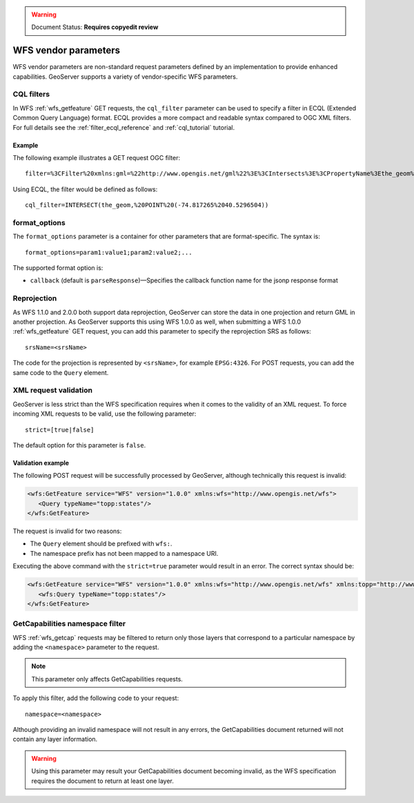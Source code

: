 .. _wfs_vendor_parameters:

.. warning:: Document Status: **Requires copyedit review**

WFS vendor parameters
=====================

WFS vendor parameters are non-standard request parameters defined by an implementation to provide enhanced capabilities. GeoServer supports a variety of vendor-specific WFS parameters.

CQL filters
-----------

In WFS :ref:`wfs_getfeature` GET requests, the ``cql_filter`` parameter can be used to specify a filter in ECQL (Extended Common Query Language) format. ECQL provides a more compact and readable syntax compared to OGC XML filters. For full details see the :ref:`filter_ecql_reference` and :ref:`cql_tutorial` tutorial.

Example
~~~~~~~

The following example illustrates a GET request OGC filter:

:: 

   filter=%3CFilter%20xmlns:gml=%22http://www.opengis.net/gml%22%3E%3CIntersects%3E%3CPropertyName%3Ethe_geom%3C/PropertyName%3E%3Cgml:Point%20srsName=%224326%22%3E%3Cgml:coordinates%3E-74.817265,40.5296504%3C/gml:coordinates%3E%3C/gml:Point%3E%3C/Intersects%3E%3C/Filter%3E

Using ECQL, the filter would be defined as follows:

::

   cql_filter=INTERSECT(the_geom,%20POINT%20(-74.817265%2040.5296504))


format_options
--------------

The ``format_options`` parameter is a container for other parameters that are format-specific. The syntax is::
  
    format_options=param1:value1;param2:value2;...
    
The supported format option is:

* ``callback`` (default is ``parseResponse``)—Specifies the callback function name for the jsonp response format

Reprojection
------------

As WFS 1.1.0 and 2.0.0 both support data reprojection, GeoServer can store the data in one projection and return GML in another projection. As GeoServer supports this using WFS 1.0.0 as well, when submitting a WFS 1.0.0 :ref:`wfs_getfeature` GET request, you can add this parameter to specify the reprojection SRS as follows:

::

  srsName=<srsName>
  
The code for the projection is represented by ``<srsName>``, for example ``EPSG:4326``. For POST requests, you can add the same code to the ``Query`` element.


XML request validation
----------------------

GeoServer is less strict than the WFS specification requires when it comes to the validity of an XML request. To force incoming XML requests to be valid, use the following parameter:

::

   strict=[true|false]
   
The default option for this parameter is ``false``.

Validation example
~~~~~~~~~~~~~~~~~~

The following POST request will be successfully processed by GeoServer, although technically this request is invalid: 

.. code-block:: xml

   <wfs:GetFeature service="WFS" version="1.0.0" xmlns:wfs="http://www.opengis.net/wfs">
      <Query typeName="topp:states"/>
   </wfs:GetFeature>

The request is invalid for two reasons:

* The ``Query`` element should be prefixed with ``wfs:``.
* The namespace prefix has not been mapped to a namespace URI.

Executing the above command with the ``strict=true`` parameter would result in an error. The correct syntax should be:

.. code-block:: xml 

   <wfs:GetFeature service="WFS" version="1.0.0" xmlns:wfs="http://www.opengis.net/wfs" xmlns:topp="http://www.openplans.org/topp">
      <wfs:Query typeName="topp:states"/>
   </wfs:GetFeature>


GetCapabilities namespace filter
--------------------------------

WFS :ref:`wfs_getcap` requests may be filtered to return only those layers that correspond to a particular namespace by adding the ``<namespace>`` parameter to the request.

.. note:: This parameter only affects GetCapabilities requests. 

To apply this filter, add the following code to your request:

::

   namespace=<namespace>
   
Although providing an invalid namespace will not result in any errors, the GetCapabilities document returned will not contain any layer information.

.. warning:: Using this parameter may result your GetCapabilities document becoming invalid, as the WFS specification requires the document to return at least one layer.

